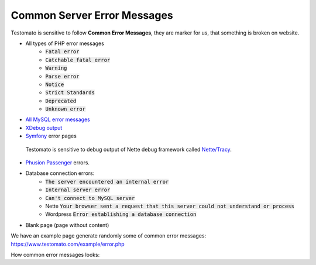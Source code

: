 
Common Server Error Messages
============================

Testomato is sensitive to follow **Common Error Messages**, they are marker for us,
that something is broken on website.

* All types of PHP error messages
   * :code:`Fatal error`
   * :code:`Catchable fatal error`
   * :code:`Warning`
   * :code:`Parse error`
   * :code:`Notice`
   * :code:`Strict Standards`
   * :code:`Deprecated`
   * :code:`Unknown error`
* `All MySQL error messages <https://dev.mysql.com/doc/refman/5.5/en/error-messages-server.html>`_
* `XDebug output <https://xdebug.org/>`_
* `Symfony <https://symfony.com/>`_ error pages


.. figure:: tracy.png
   :scale: 50 %
   :alt: Tracy Error Message

   Testomato is sensitive to debug output of Nette debug framework called
   `Nette/Tracy <https://github.com/nette/tracy>`_.


* `Phusion Passenger <https://www.phusionpassenger.com/>`_ errors.
* Database connection errors:
   * :code:`The server encountered an internal error`
   * :code:`Internal server error`
   * :code:`Can't connect to MySQL server`
   * Nette :code:`Your browser sent a request that this server could not understand or process`
   * Wordpress :code:`Error establishing a database connection`
* Blank page (page without content)

We have an example page generate randomly some of common error messages: https://www.testomato.com/example/error.php

How common error messages looks:
